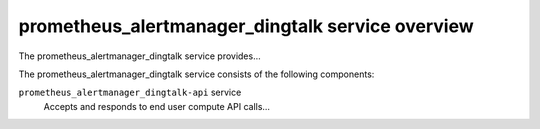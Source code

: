 =================================================
prometheus_alertmanager_dingtalk service overview
=================================================
The prometheus_alertmanager_dingtalk service provides...

The prometheus_alertmanager_dingtalk service consists of the following components:

``prometheus_alertmanager_dingtalk-api`` service
  Accepts and responds to end user compute API calls...
